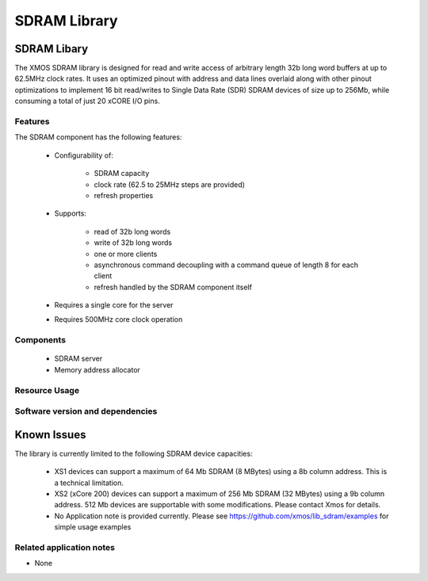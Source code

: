 SDRAM Library
=============

SDRAM Libary
------------

The XMOS SDRAM library is designed for read and write access of arbitrary length 32b long word buffers at up to 62.5MHz clock rates. 
It uses an optimized pinout with address and data lines overlaid along with other pinout 
optimizations to implement 16 bit read/writes to Single Data Rate (SDR) SDRAM devices of size up to 256Mb,
while consuming a total of just 20 xCORE I/O pins.

Features
........

The SDRAM component has the following features:

  * Configurability of:

     - SDRAM capacity
     - clock rate (62.5 to 25MHz steps are provided)
     - refresh properties
  * Supports:

     - read of 32b long words
     - write of 32b long words
     - one or more clients
     - asynchronous command decoupling with a command queue of length 8 for each client
     - refresh handled by the SDRAM component itself
  * Requires a single core for the server
  * Requires 500MHz core clock operation

Components
...........

 * SDRAM server
 * Memory address allocator
 
Resource Usage
..............

.. resusage::
  :widths: 6 1 4 1 1 1

  * - configuration: SDRAM server
    - globals: out buffered port:32 sdram_dq_ah=XS1_PORT_16A;out buffered port:32 sdram_cas=XS1_PORT_1B;out buffered port:32 sdram_ras=XS1_PORT_1G;out buffered port:8    sdram_we=XS1_PORT_1C;out port sdram_clk=XS1_PORT_1F;clock sdram_cb=XS1_CLKBLK_1;
    - locals:  streaming chan c_sdram[1];
    - fn: sdram_server(c_sdram, 1,sdram_dq_ah,sdram_cas,sdram_ras,sdram_we,sdram_clk,sdram_cb,2, 128, 16, 8,12, 2, 64, 4096, 4);
    - pins: 20
    - ports: 4 (1-bit), 1 (16-bit)

  * - configuration: Memory address allocator 
    - globals: 
    - locals:  interface memory_address_allocator_i to_memory_alloc[1];
    - fn: memory_address_allocator( 1, to_memory_alloc, 0, 1024*1024*8);
    - pins: 0
    - ports: 0


Software version and dependencies
.................................

.. libdeps::


Known Issues
------------

The library is currently limited to the following SDRAM device capacities:

 - XS1 devices can support a maximum of 64 Mb SDRAM (8 MBytes) using a 8b column address. This is a technical limitation.
 - XS2 (xCore 200) devices can support a maximum of 256 Mb SDRAM (32 MBytes) using a 9b column address. 512 Mb devices are supportable with some modifications. Please contact Xmos for details.
 - No Application note is provided currently. Please see https://github.com/xmos/lib_sdram/examples for simple usage examples


Related application notes
.........................

- None


